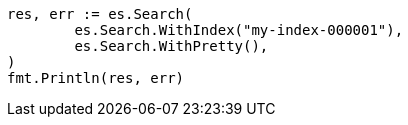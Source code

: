 // Generated from search-search_3e8ed6ae016eb823cb00d9035b8ac459_test.go
//
[source, go]
----
res, err := es.Search(
	es.Search.WithIndex("my-index-000001"),
	es.Search.WithPretty(),
)
fmt.Println(res, err)
----

